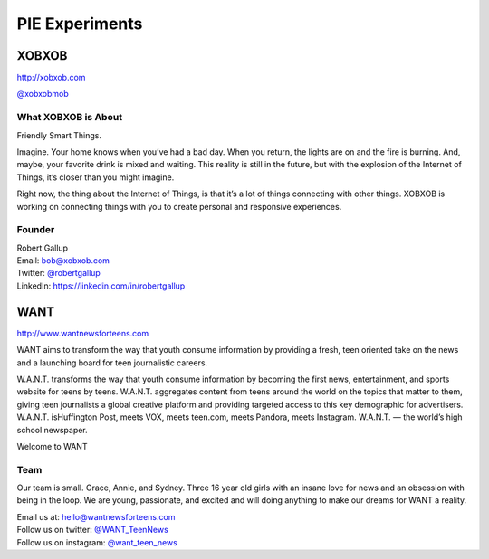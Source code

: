 PIE Experiments
===============

XOBXOB
------

http://xobxob.com

`@xobxobmob`_

What XOBXOB is About
^^^^^^^^^^^^^^^^^^^^

Friendly Smart Things.

Imagine. Your home knows when you’ve had a bad day. When you return, the lights are on and the fire is burning. And, maybe, your favorite drink is mixed and waiting. This reality is still in the future, but with the explosion of the Internet of Things, it’s closer than you might imagine.

Right now, the thing about the Internet of Things, is that it’s a lot of things connecting with other things. XOBXOB is working on connecting things with you to create personal and responsive experiences.

Founder
^^^^^^^

| Robert Gallup
| Email: bob@xobxob.com
| Twitter: `@robertgallup`_
| LinkedIn: https://linkedin.com/in/robertgallup

.. _@xobxobmob: https://twitter.com/xobxobmob
.. _@robertgallup: https://twitter.com/robertgallup



WANT
----

| http://www.wantnewsforteens.com

WANT aims to transform the way that youth consume information by providing a
fresh, teen oriented take on the news and a launching board for teen
journalistic careers.

W.A.N.T. transforms the way that youth consume information by becoming the first
news, entertainment, and sports website for teens by teens. W.A.N.T. aggregates
content from teens around the world on the topics that matter to them, giving
teen journalists a global creative platform and providing targeted access to
this key demographic for advertisers. W.A.N.T. isHuffington Post, meets VOX,
meets teen.com, meets Pandora, meets Instagram. W.A.N.T. — the world’s high
school newspaper.

Welcome to WANT

Team
^^^^

Our team is small. Grace, Annie, and Sydney. Three 16 year old girls with an
insane love for news and an obsession with being in the loop. We are young,
passionate, and excited and will doing anything to make our dreams for WANT a
reality.

| Email us at: hello@wantnewsforteens.com
| Follow us on twitter: `@WANT_TeenNews`_
| Follow us on instagram: `@want_teen_news`_

.. _@WANT_TeenNews: https://twitter.com/WANT_TeenNews
.. _@want_teen_news: https://instagram.com/want_teen_news

